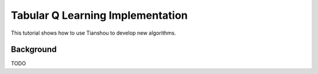 Tabular Q Learning Implementation
=================================

This tutorial shows how to use Tianshou to develop new algorithms.


Background
----------

TODO

